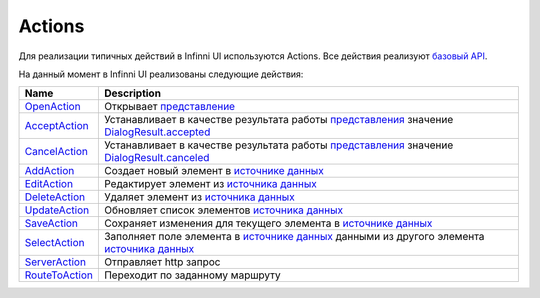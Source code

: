 Actions
=======

Для реализации типичных действий в Infinni UI используются Actions. Все
действия реализуют `базовый API <BaseAction/>`__.

На данный момент в Infinni UI реализованы следующие действия:

.. list-table::
   :header-rows: 1

   * - Name
     - Description
   * - `OpenAction <OpenAction/>`__
     - Открывает `представление <../Elements/View/>`__
   * - `AcceptAction <AcceptAction/>`__
     - Устанавливает в качестве результата работы `представления <../Elements/View/>`__ значение `DialogResult.accepted <../Elements/View/DialogResult/>`__
   * - `CancelAction <CancelAction/>`__
     - Устанавливает в качестве результата работы `представления <../Elements/View/>`__ значение `DialogResult.canceled <../Elements/View/DialogResult/>`__
   * - `AddAction <AddAction/>`__
     - Создает новый элемент в `источнике данных <../DataSources>`__
   * - `EditAction <EditAction/>`__
     - Редактирует элемент из `источника данных <../DataSources>`__
   * - `DeleteAction <DeleteAction/>`__
     - Удаляет элемент из `источника данных <../DataSources>`__
   * - `UpdateAction <UpdateAction/>`__
     - Обновляет список элементов `источника данных <../DataSources>`__
   * - `SaveAction <SaveAction/>`__
     - Сохраняет изменения для текущего элемента в `источнике данных <../DataSources>`__
   * - `SelectAction <SelectAction/>`__
     - Заполняет поле элемента в `источнике данных <../DataSources>`__ данными из другого элемента `источника данных <../DataSources>`__
   * - `ServerAction <ServerAction/>`__
     - Отправляет http запрос
   * - `RouteToAction <RouteToAction/>`__
     - Переходит по заданному маршруту

